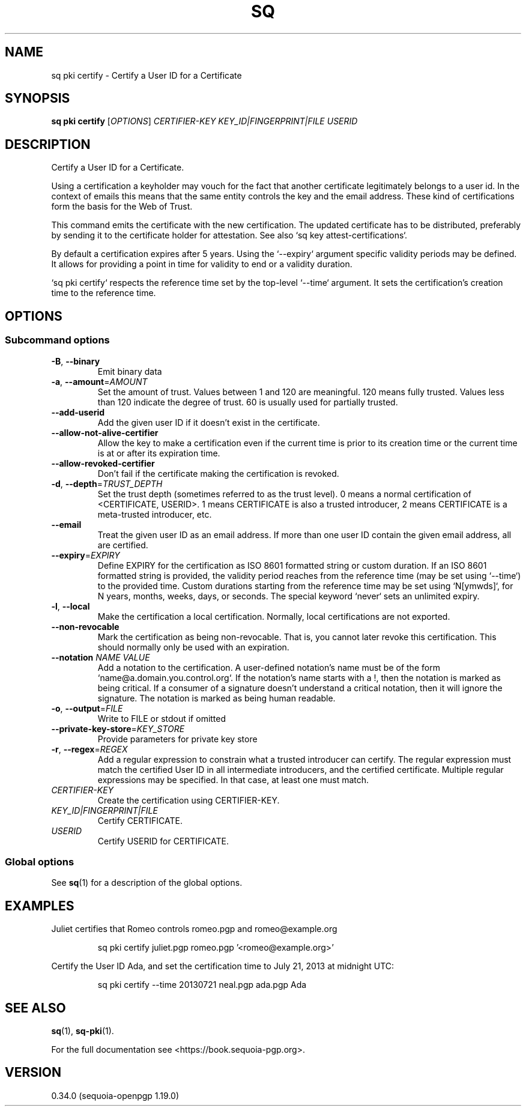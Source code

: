 .TH SQ 1 0.34.0 "Sequoia PGP" "User Commands"
.SH NAME
sq pki certify \- Certify a User ID for a Certificate
.SH SYNOPSIS
.br
\fBsq pki certify\fR [\fIOPTIONS\fR] \fICERTIFIER\-KEY\fR \fIKEY_ID|FINGERPRINT|FILE\fR \fIUSERID\fR
.SH DESCRIPTION
Certify a User ID for a Certificate.
.PP
Using a certification a keyholder may vouch for the fact that another
certificate legitimately belongs to a user id.  In the context of
emails this means that the same entity controls the key and the email
address.  These kind of certifications form the basis for the Web of
Trust.
.PP
This command emits the certificate with the new certification.  The
updated certificate has to be distributed, preferably by sending it to
the certificate holder for attestation.  See also `sq key
attest\-certifications`.
.PP
By default a certification expires after 5 years.
Using the `\-\-expiry` argument specific validity periods may be defined.
It allows for providing a point in time for validity to end or a validity
duration.
.PP
`sq pki certify` respects the reference time set by the top\-level
`\-\-time` argument.  It sets the certification's creation time to the
reference time.
.PP


.SH OPTIONS
.SS "Subcommand options"
.TP
\fB\-B\fR, \fB\-\-binary\fR
Emit binary data
.TP
\fB\-a\fR, \fB\-\-amount\fR=\fIAMOUNT\fR
Set the amount of trust.  Values between 1 and 120 are meaningful. 120 means fully trusted.  Values less than 120 indicate the degree of trust.  60 is usually used for partially trusted.
.TP
\fB\-\-add\-userid\fR
Add the given user ID if it doesn't exist in the certificate.
.TP
\fB\-\-allow\-not\-alive\-certifier\fR
Allow the key to make a certification even if the current time is prior to its creation time or the current time is at or after its expiration time.
.TP
\fB\-\-allow\-revoked\-certifier\fR
Don't fail if the certificate making the certification is revoked.
.TP
\fB\-d\fR, \fB\-\-depth\fR=\fITRUST_DEPTH\fR
Set the trust depth (sometimes referred to as the trust level).  0 means a normal certification of <CERTIFICATE, USERID>.  1 means CERTIFICATE is also a trusted introducer, 2 means CERTIFICATE is a meta\-trusted introducer, etc.
.TP
\fB\-\-email\fR
Treat the given user ID as an email address.  If more than one user ID contain the given email address, all are certified.
.TP
\fB\-\-expiry\fR=\fIEXPIRY\fR
Define EXPIRY for the certification as ISO 8601 formatted string or custom duration. If an ISO 8601 formatted string is provided, the validity period reaches from the reference time (may be set using `\-\-time`) to the provided time. Custom durations starting from the reference time may be set using `N[ymwds]`, for N years, months, weeks, days, or seconds. The special keyword `never` sets an unlimited expiry.
.TP
\fB\-l\fR, \fB\-\-local\fR
Make the certification a local certification.  Normally, local certifications are not exported.
.TP
\fB\-\-non\-revocable\fR
Mark the certification as being non\-revocable. That is, you cannot later revoke this certification.  This should normally only be used with an expiration.
.TP
\fB\-\-notation\fR \fINAME\fR \fIVALUE\fR
Add a notation to the certification.  A user\-defined notation's name must be of the form `name@a.domain.you.control.org`. If the notation's name starts with a !, then the notation is marked as being critical.  If a consumer of a signature doesn't understand a critical notation, then it will ignore the signature.  The notation is marked as being human readable.
.TP
\fB\-o\fR, \fB\-\-output\fR=\fIFILE\fR
Write to FILE or stdout if omitted
.TP
\fB\-\-private\-key\-store\fR=\fIKEY_STORE\fR
Provide parameters for private key store
.TP
\fB\-r\fR, \fB\-\-regex\fR=\fIREGEX\fR
Add a regular expression to constrain what a trusted introducer can certify.  The regular expression must match the certified User ID in all intermediate introducers, and the certified certificate. Multiple regular expressions may be specified.  In that case, at least one must match.
.TP
 \fICERTIFIER\-KEY\fR
Create the certification using CERTIFIER\-KEY.
.TP
 \fIKEY_ID|FINGERPRINT|FILE\fR
Certify CERTIFICATE.
.TP
 \fIUSERID\fR
Certify USERID for CERTIFICATE.
.SS "Global options"
See \fBsq\fR(1) for a description of the global options.
.SH EXAMPLES
.PP

.PP
Juliet certifies that Romeo controls romeo.pgp and romeo@example.org
.PP
.nf
.RS
sq pki certify juliet.pgp romeo.pgp '<romeo@example.org>'
.RE
.PP
.fi

.PP
Certify the User ID Ada, and set the certification time to July
21, 2013 at midnight UTC:
.PP
.nf
.RS
sq pki certify \-\-time 20130721 neal.pgp ada.pgp Ada
.RE
.fi
.SH "SEE ALSO"
.nh
\fBsq\fR(1), \fBsq\-pki\fR(1).
.hy
.PP
For the full documentation see <https://book.sequoia\-pgp.org>.
.SH VERSION
0.34.0 (sequoia\-openpgp 1.19.0)
